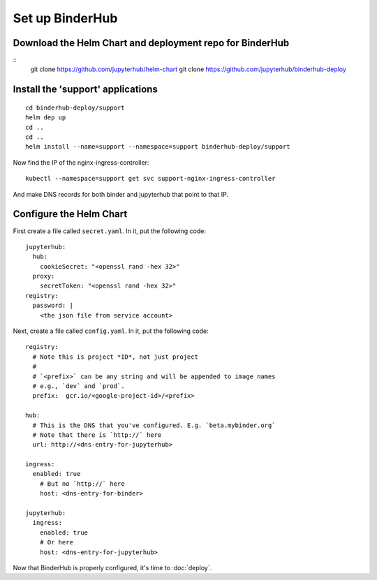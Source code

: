 Set up BinderHub
================

Download the Helm Chart and deployment repo for BinderHub
---------------------------------------------------------

::
    git clone https://github.com/jupyterhub/helm-chart
    git clone https://github.com/jupyterhub/binderhub-deploy


Install the 'support' applications
----------------------------------

::

    cd binderhub-deploy/support
    helm dep up
    cd ..
    cd ..
    helm install --name=support --namespace=support binderhub-deploy/support


Now find the IP of the nginx-ingress-controller::

    kubectl --namespace=support get svc support-nginx-ingress-controller

.. CHRISH: 104.154.196.15
.. Carol: 35.184.149.63

And make DNS records for both binder and jupyterhub that point to that IP.


Configure the Helm Chart
------------------------

First create a file called ``secret.yaml``. In it, put the following code::

    jupyterhub:
      hub:
        cookieSecret: "<openssl rand -hex 32>"
      proxy:
        secretToken: "<openssl rand -hex 32>"
    registry:
      password: |
        <the json file from service account>

.. tip:

   Don't forget the `|` after the ``password:`` label.

Next, create a file called ``config.yaml``. In it, put the following code::

    registry:
      # Note this is project *ID*, not just project
      #
      # `<prefix>` can be any string and will be appended to image names
      # e.g., `dev` and `prod`.
      prefix:  gcr.io/<google-project-id>/<prefix>

    hub:
      # This is the DNS that you've configured. E.g. `beta.mybinder.org`
      # Note that there is `http://` here
      url: http://<dns-entry-for-jupyterhub>

    ingress:
      enabled: true
        # But no `http://` here
        host: <dns-entry-for-binder>

    jupyterhub:
      ingress:
        enabled: true
        # Or here
        host: <dns-entry-for-jupyterhub>


Now that BinderHub is properly configured, it's time to :doc:`deploy`.
